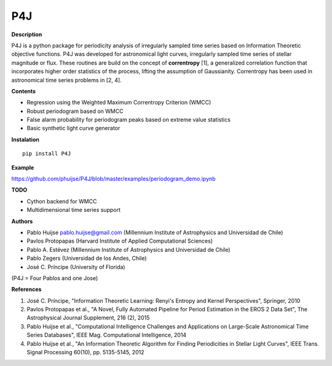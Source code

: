 P4J
===

**Description**

P4J is a python package for periodicity analysis of irregularly sampled
time series based on Information Theoretic objective functions. P4J was
developed for astronomical light curves, irregularly sampled time series
of stellar magnitude or flux. These routines are build on the concept of
**correntropy** [1], a generalized correlation function that
incorporates higher order statistics of the process, lifting the
assumption of Gaussianity. Correntropy has been used in astronomical
time series problems in [2, 4].

**Contents**

-  Regression using the Weighted Maximum Correntropy Criterion (WMCC)
-  Robust periodogram based on WMCC
-  False alarm probability for periodogram peaks based on extreme value
   statistics
-  Basic synthetic light curve generator

**Instalation**

::

    pip install P4J

**Example**

https://github.com/phuijse/P4J/blob/master/examples/periodogram\_demo.ipynb

**TODO**

-  Cython backend for WMCC
-  Multidimensional time series support

**Authors**

-  Pablo Huijse pablo.huijse@gmail.com (Millennium Institute of
   Astrophysics and Universidad de Chile)
-  Pavlos Protopapas (Harvard Institute of Applied Computational
   Sciences)
-  Pablo A. Estévez (Millennium Institute of Astrophysics and
   Universidad de Chile)
-  Pablo Zegers (Universidad de los Andes, Chile)
-  José C. Príncipe (University of Florida)

(P4J = Four Pablos and one Jose)

**References**

1. José C. Príncipe, "Information Theoretic Learning: Renyi's Entropy
   and Kernel Perspectives", Springer, 2010
2. Pavlos Protopapas et al., "A Novel, Fully Automated Pipeline for
   Period Estimation in the EROS 2 Data Set", The Astrophysical Journal
   Supplement, 216 (2), 2015
3. Pablo Huijse et al., "Computational Intelligence Challenges and
   Applications on Large-Scale Astronomical Time Series Databases", IEEE
   Mag. Computational Intelligence, 2014
4. Pablo Huijse et al., "An Information Theoretic Algorithm for Finding
   Periodicities in Stellar Light Curves", IEEE Trans. Signal Processing
   60(10), pp. 5135-5145, 2012
